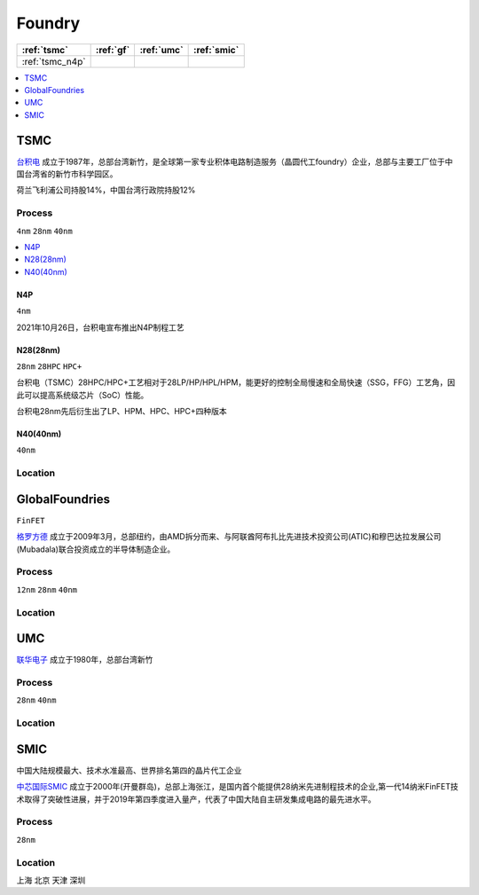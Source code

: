 
.. _foundry:

Foundry
===============

.. list-table::
    :header-rows:  1

    * - :ref:`tsmc`
      - :ref:`gf`
      - :ref:`umc`
      - :ref:`smic`
    * - :ref:`tsmc_n4p`
      -
      -
      -


.. contents::
    :local:
    :depth: 1


.. _tsmc:

TSMC
-----------

`台积电 <https://www.tsmc.com>`_ 成立于1987年，总部台湾新竹，是全球第一家专业积体电路制造服务（晶圆代工foundry）企业，总部与主要工厂位于中国台湾省的新竹市科学园区。

荷兰飞利浦公司持股14%，中国台湾行政院持股12%

.. _tsmc_process:

Process
~~~~~~~~~~~
``4nm`` ``28nm`` ``40nm``

.. contents::
    :local:
    :depth: 1


.. _tsmc_n4p:

N4P
^^^^^^^^^^^
``4nm``

2021年10月26日，台积电宣布推出N4P制程工艺

.. _tsmc_28nm:

N28(28nm)
^^^^^^^^^^^
``28nm`` ``28HPC`` ``HPC+``

台积电（TSMC）28HPC/HPC+工艺相对于28LP/HP/HPL/HPM，能更好的控制全局慢速和全局快速（SSG，FFG）工艺角，因此可以提高系统级芯片（SoC）性能。

台积电28nm先后衍生出了LP、HPM、HPC、HPC+四种版本

.. image:: _static/images/tmsc28.jpeg
    :target: https://blog.csdn.net/weibo1230123/article/details/83420674


.. _tsmc_40nm:

N40(40nm)
^^^^^^^^^^^
``40nm``

.. _tsmc_location:

Location
~~~~~~~~~~~

.. _gf:

GlobalFoundries
-----------------
``FinFET``

`格罗方德 <https://gf.com/>`_ 成立于2009年3月，总部纽约，由AMD拆分而来、与阿联酋阿布扎比先进技术投资公司(ATIC)和穆巴达拉发展公司(Mubadala)联合投资成立的半导体制造企业。

.. _gf_process:

Process
~~~~~~~~~~~
``12nm`` ``28nm`` ``40nm``

.. _gf_location:

Location
~~~~~~~~~~~

.. _umc:

UMC
-----------

`联华电子 <https://www.umc.com/zh-CN/Home/Index>`_ 成立于1980年，总部台湾新竹

.. _umc_process:

Process
~~~~~~~~~~~
``28nm`` ``40nm``

.. _umc_location:

Location
~~~~~~~~~~~

.. _smic:

SMIC
-----------
``中国大陆规模最大、技术水准最高、世界排名第四的晶片代工企业``

`中芯国际SMIC <https://www.smics.com/>`_ 成立于2000年(开曼群岛)，总部上海张江，是国内首个能提供28纳米先进制程技术的企业,第一代14纳米FinFET技术取得了突破性进展，并于2019年第四季度进入量产，代表了中国大陆自主研发集成电路的最先进水平。

.. _smic_process:

Process
~~~~~~~~~~~
``28nm``


.. _smic_location:

Location
~~~~~~~~~~~
``上海`` ``北京`` ``天津`` ``深圳``
